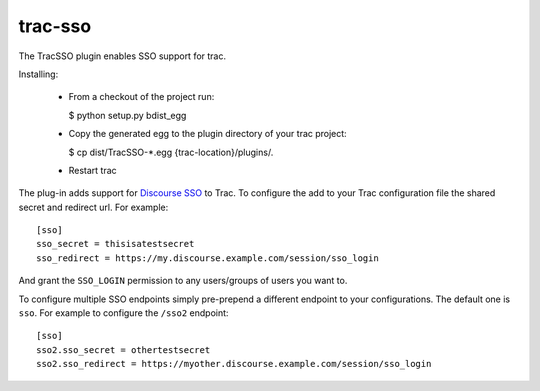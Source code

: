 trac-sso
========

The TracSSO plugin enables SSO support for trac.

Installing:

 - From a checkout of the project run:
 
   $ python setup.py bdist_egg

 - Copy the generated egg to the plugin directory of your trac project:

   $ cp dist/TracSSO-*.egg {trac-location}/plugins/.

 - Restart trac

The plug-in adds support for `Discourse SSO <https://meta.discourse.org/t/official-single-sign-on-for-discourse/13045>`_ 
to Trac. To configure the add to your Trac configuration file the shared secret and redirect url. For example::

    [sso]
    sso_secret = thisisatestsecret
    sso_redirect = https://my.discourse.example.com/session/sso_login
    
And grant the ``SSO_LOGIN`` permission to any users/groups of users you want to. 

To configure multiple SSO endpoints simply pre-prepend a different endpoint to your configurations. 
The default one is ``sso``. For example to configure the ``/sso2`` endpoint::

    [sso]
    sso2.sso_secret = othertestsecret
    sso2.sso_redirect = https://myother.discourse.example.com/session/sso_login

